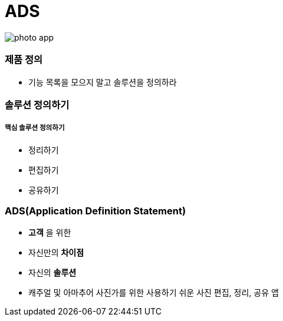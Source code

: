 = ADS

image::./image/photo-app.png[]

=== 제품 정의
* 기능 목록을 모으지 말고 솔루션을 정의하라

=== 솔루션 정의하기

===== 핵심 솔루션 정의하기
* 정리하기
* 편집하기
* 공유하기

=== ADS(Application Definition Statement)
* *고객* 을 위한
* 자신만의 *차이점*
* 자신의 *솔루션* 
* 캐주얼 및 아마추어 사진가를 위한 사용하기 쉬운 사진 편집, 정리, 공유 앱